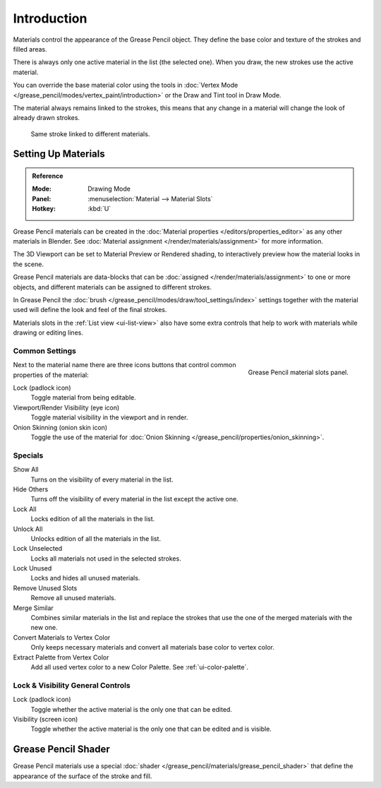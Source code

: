 
************
Introduction
************

Materials control the appearance of the Grease Pencil object.
They define the base color and texture of the strokes and filled areas.

There is always only one active material in the list (the selected one).
When you draw, the new strokes use the active material.

You can override the base material color using the tools in
:doc:`Vertex Mode </grease_pencil/modes/vertex_paint/introduction>`
or the Draw and Tint tool in Draw Mode.

The material always remains linked to the strokes, this means that any change in a material will change
the look of already drawn strokes.

.. figure:: /images/grease-pencil_materials_introduction_sample.png

   Same stroke linked to different materials.


Setting Up Materials
====================

.. admonition:: Reference
   :class: refbox

   :Mode:      Drawing Mode
   :Panel:     :menuselection:`Material --> Material Slots`
   :Hotkey:    :kbd:`U`


Grease Pencil materials can be created in the :doc:`Material properties </editors/properties_editor>`
as any other materials in Blender.
See :doc:`Material assignment </render/materials/assignment>` for more information.

The 3D Viewport can be set to Material Preview or Rendered shading,
to interactively preview how the material looks in the scene.

Grease Pencil materials are data-blocks that can be :doc:`assigned </render/materials/assignment>`
to one or more objects, and different materials can be assigned to different strokes.

In Grease Pencil the :doc:`brush </grease_pencil/modes/draw/tool_settings/index>`
settings together with the material used will define the look and feel of the final strokes.

Materials slots in the :ref:`List view <ui-list-view>` also have some extra controls
that help to work with materials while drawing or editing lines.


Common Settings
---------------

.. figure:: /images/grease-pencil_materials_introduction_slots-panel.png
   :align: right

   Grease Pencil material slots panel.

Next to the material name there are three icons buttons that control common properties of the material:

Lock (padlock icon)
   Toggle material from being editable.

Viewport/Render Visibility (eye icon)
   Toggle material visibility in the viewport and in render.

Onion Skinning (onion skin icon)
   Toggle the use of the material for :doc:`Onion Skinning </grease_pencil/properties/onion_skinning>`.


Specials
--------

Show All
   Turns on the visibility of every material in the list.

Hide Others
   Turns off the visibility of every material in the list except the active one.

Lock All
   Locks edition of all the materials in the list.

Unlock All
   Unlocks edition of all the materials in the list.

Lock Unselected
   Locks all materials not used in the selected strokes.

Lock Unused
   Locks and hides all unused materials.

Remove Unused Slots
   Remove all unused materials.

Merge Similar
   Combines similar materials in the list and replace the strokes that use the one of
   the merged materials with the new one.

Convert Materials to Vertex Color
   Only keeps necessary materials and convert all materials base color to vertex color.

Extract Palette from Vertex Color
   Add all used vertex color to a new Color Palette. See :ref:`ui-color-palette`.


Lock & Visibility General Controls
----------------------------------

Lock (padlock icon)
   Toggle whether the active material is the only one that can be edited.

Visibility (screen icon)
   Toggle whether the active material is the only one that can be edited and is visible.


Grease Pencil Shader
====================

Grease Pencil materials use a special :doc:`shader </grease_pencil/materials/grease_pencil_shader>`
that define the appearance of the surface of the stroke and fill.
